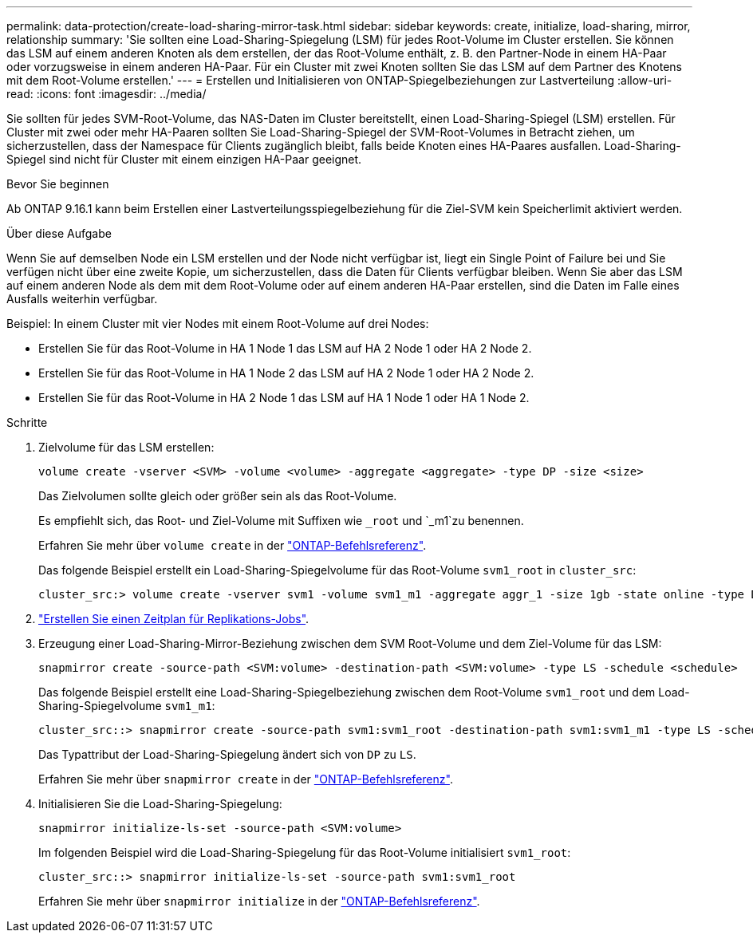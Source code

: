 ---
permalink: data-protection/create-load-sharing-mirror-task.html 
sidebar: sidebar 
keywords: create, initialize, load-sharing, mirror, relationship 
summary: 'Sie sollten eine Load-Sharing-Spiegelung (LSM) für jedes Root-Volume im Cluster erstellen. Sie können das LSM auf einem anderen Knoten als dem erstellen, der das Root-Volume enthält, z. B. den Partner-Node in einem HA-Paar oder vorzugsweise in einem anderen HA-Paar. Für ein Cluster mit zwei Knoten sollten Sie das LSM auf dem Partner des Knotens mit dem Root-Volume erstellen.' 
---
= Erstellen und Initialisieren von ONTAP-Spiegelbeziehungen zur Lastverteilung
:allow-uri-read: 
:icons: font
:imagesdir: ../media/


[role="lead"]
Sie sollten für jedes SVM-Root-Volume, das NAS-Daten im Cluster bereitstellt, einen Load-Sharing-Spiegel (LSM) erstellen. Für Cluster mit zwei oder mehr HA-Paaren sollten Sie Load-Sharing-Spiegel der SVM-Root-Volumes in Betracht ziehen, um sicherzustellen, dass der Namespace für Clients zugänglich bleibt, falls beide Knoten eines HA-Paares ausfallen. Load-Sharing-Spiegel sind nicht für Cluster mit einem einzigen HA-Paar geeignet.

.Bevor Sie beginnen
Ab ONTAP 9.16.1 kann beim Erstellen einer Lastverteilungsspiegelbeziehung für die Ziel-SVM kein Speicherlimit aktiviert werden.

.Über diese Aufgabe
Wenn Sie auf demselben Node ein LSM erstellen und der Node nicht verfügbar ist, liegt ein Single Point of Failure bei und Sie verfügen nicht über eine zweite Kopie, um sicherzustellen, dass die Daten für Clients verfügbar bleiben. Wenn Sie aber das LSM auf einem anderen Node als dem mit dem Root-Volume oder auf einem anderen HA-Paar erstellen, sind die Daten im Falle eines Ausfalls weiterhin verfügbar.

Beispiel: In einem Cluster mit vier Nodes mit einem Root-Volume auf drei Nodes:

* Erstellen Sie für das Root-Volume in HA 1 Node 1 das LSM auf HA 2 Node 1 oder HA 2 Node 2.
* Erstellen Sie für das Root-Volume in HA 1 Node 2 das LSM auf HA 2 Node 1 oder HA 2 Node 2.
* Erstellen Sie für das Root-Volume in HA 2 Node 1 das LSM auf HA 1 Node 1 oder HA 1 Node 2.


.Schritte
. Zielvolume für das LSM erstellen:
+
[source, cli]
----
volume create -vserver <SVM> -volume <volume> -aggregate <aggregate> -type DP -size <size>
----
+
Das Zielvolumen sollte gleich oder größer sein als das Root-Volume.

+
Es empfiehlt sich, das Root- und Ziel-Volume mit Suffixen wie `_root` und `_m1`zu benennen.

+
Erfahren Sie mehr über `volume create` in der link:https://docs.netapp.com/us-en/ontap-cli/volume-create.html["ONTAP-Befehlsreferenz"^].

+
Das folgende Beispiel erstellt ein Load-Sharing-Spiegelvolume für das Root-Volume `svm1_root` in `cluster_src`:

+
[listing]
----
cluster_src:> volume create -vserver svm1 -volume svm1_m1 -aggregate aggr_1 -size 1gb -state online -type DP
----
. link:create-replication-job-schedule-task.html["Erstellen Sie einen Zeitplan für Replikations-Jobs"].
. Erzeugung einer Load-Sharing-Mirror-Beziehung zwischen dem SVM Root-Volume und dem Ziel-Volume für das LSM:
+
[source, cli]
----
snapmirror create -source-path <SVM:volume> -destination-path <SVM:volume> -type LS -schedule <schedule>
----
+
Das folgende Beispiel erstellt eine Load-Sharing-Spiegelbeziehung zwischen dem Root-Volume `svm1_root` und dem Load-Sharing-Spiegelvolume `svm1_m1`:

+
[listing]
----
cluster_src::> snapmirror create -source-path svm1:svm1_root -destination-path svm1:svm1_m1 -type LS -schedule hourly
----
+
Das Typattribut der Load-Sharing-Spiegelung ändert sich von `DP` zu `LS`.

+
Erfahren Sie mehr über `snapmirror create` in der link:https://docs.netapp.com/us-en/ontap-cli/snapmirror-create.html["ONTAP-Befehlsreferenz"^].

. Initialisieren Sie die Load-Sharing-Spiegelung:
+
[source, cli]
----
snapmirror initialize-ls-set -source-path <SVM:volume>
----
+
Im folgenden Beispiel wird die Load-Sharing-Spiegelung für das Root-Volume initialisiert `svm1_root`:

+
[listing]
----
cluster_src::> snapmirror initialize-ls-set -source-path svm1:svm1_root
----
+
Erfahren Sie mehr über `snapmirror initialize` in der link:https://docs.netapp.com/us-en/ontap-cli/snapmirror-initialize.html["ONTAP-Befehlsreferenz"^].


